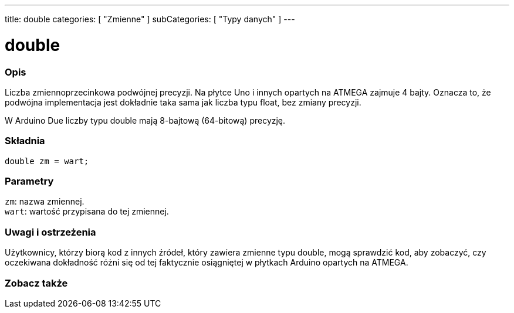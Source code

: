 ---
title: double
categories: [ "Zmienne" ]
subCategories: [ "Typy danych" ]
---

= double

// POCZĄTEK SEKCJI OPISOWEJ
[#overview]
--

[float]
=== Opis
Liczba zmiennoprzecinkowa podwójnej precyzji. Na płytce Uno i innych opartych na ATMEGA zajmuje 4 bajty. Oznacza to, że podwójna implementacja jest dokładnie taka sama jak liczba typu float, bez zmiany precyzji.

W Arduino Due liczby typu double mają 8-bajtową (64-bitową) precyzję.
[%hardbreaks]


[float]
=== Składnia
`double zm = wart;`


[float]
=== Parametry
`zm`: nazwa zmiennej. +
`wart`: wartość przypisana do tej zmiennej.

--
// KONIEC SEKCJI OPISOWEJ




// POCZĄTEK SEKCJI JAK UŻYWAĆ
[#howtouse]
--


[float]
=== Uwagi i ostrzeżenia
Użytkownicy, którzy biorą kod z innych źródeł, który zawiera zmienne typu double, mogą sprawdzić kod, aby zobaczyć, czy oczekiwana dokładność różni się od tej faktycznie osiągniętej w płytkach Arduino opartych na ATMEGA.
[%hardbreaks]

--
// KONIEC SEKCJI JAK UŻYWAĆ




// POCZĄTEK SEKCJI ZOBACZ TAKŻE
[#see_also]
--

[float]
=== Zobacz także

--
// KONIEC SEKCJI ZOBACZ TAKŻE

